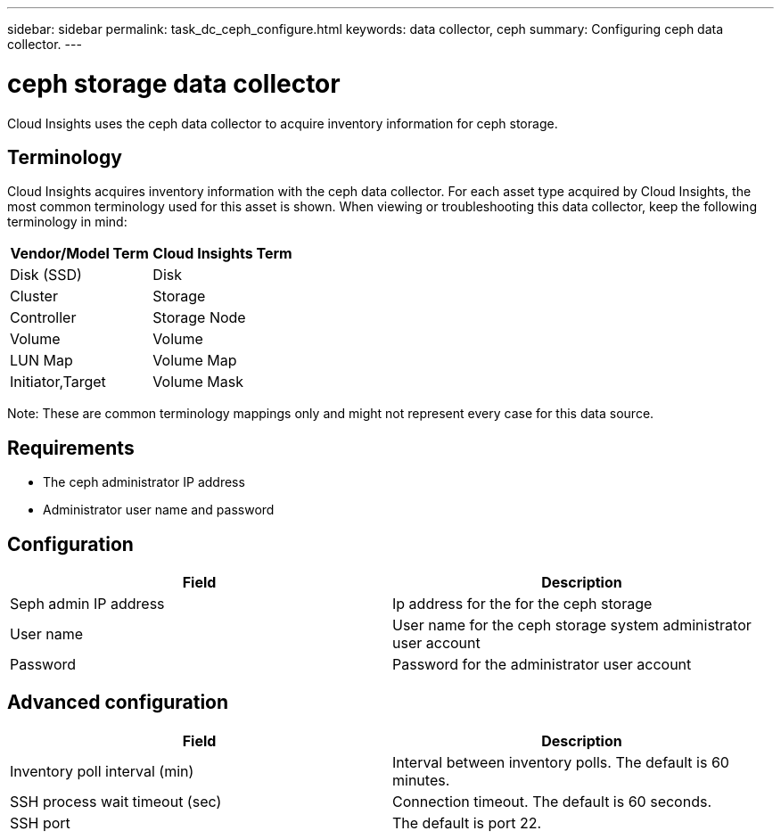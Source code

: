 ---
sidebar: sidebar
permalink: task_dc_ceph_configure.html
keywords: data collector, ceph
summary: Configuring ceph data collector.
---

= ceph storage data collector

:toc: macro
:hardbreaks:
:toclevels: 2
:nofooter:
:icons: font
:linkattrs:
:imagesdir: ./media/



[.lead] 

Cloud Insights uses the ceph data collector to acquire inventory information for ceph storage.

== Terminology

Cloud Insights acquires inventory information with the ceph data collector. For each asset type acquired by Cloud Insights, the most common terminology used for this asset is shown. When viewing or troubleshooting this data collector, keep the following terminology in mind:

[cols=2*, options="header", cols"50,50"]
|===
|Vendor/Model Term | Cloud Insights Term
|Disk (SSD)|Disk
|Cluster|Storage
|Controller|Storage Node
|Volume|Volume
|LUN Map|Volume Map
|Initiator,Target|Volume Mask
|===

Note: These are common terminology mappings only and might not represent every case for this data source.

== Requirements

* The ceph administrator IP address 
* Administrator user name and password

== Configuration

[cols=2*, options="header", cols"50,50"]
|===
|Field | Description
|Seph admin IP address|Ip address for the for the ceph storage
|User name|User name for the ceph storage system administrator user account
|Password|Password for the administrator user account
|===

== Advanced configuration 

[cols=2*, options="header", cols"50,50"]
|===
|Field | Description
|Inventory poll interval (min)|Interval between inventory polls. The default is 60 minutes.
|SSH process wait timeout (sec)|Connection timeout. The default is 60 seconds. 
|SSH port|The default is port 22.
|===
